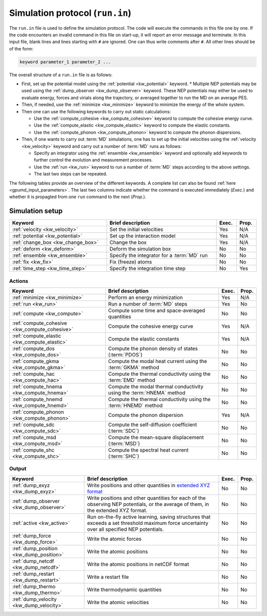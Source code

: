 .. _run_in:
.. index::
   single: gpumd input files; Simulation protocol
   single: run.in

Simulation protocol (``run.in``)
********************************

The ``run.in`` file is used to define the simulation protocol.
The code will execute the commands in this file one by one.
If the code encounters an invalid command in this file on start-up, it will report an error message and terminate.
In this input file, blank lines and lines starting with ``#`` are ignored.
One can thus write comments after ``#``.
All other lines should be of the form:

.. code::

   keyword parameter_1 parameter_2 ...

The overall structure of a ``run.in`` file is as follows:

* First, set up the potential model using the :ref:`potential <kw_potential>` keyword.
  * Multiple NEP potentials may be used using the :ref:`dump_observer <kw_dump_observer>` keyword. These NEP potentials may either be used to evaluate energy, forces and virials along the trajectory, or averaged together to run the MD on an average PES. 
* Then, if needed, use the :ref:`minimize <kw_minimize>` keyword to minimize the energy of the whole system.
* Then one can use the following keywords to carry out static calculations:

  * Use the :ref:`compute_cohesive <kw_compute_cohesive>` keyword to compute the cohesive energy curve.
  * Use the :ref:`compute_elastic <kw_compute_elastic>` keyword to compute the elastic constants.
  * Use the :ref:`compute_phonon <kw_compute_phonon>` keyword to compute the phonon dispersions.
* Then, if one wants to carry out :term:`MD` simulations, one has to set up the initial velocities using the :ref:`velocity <kw_velocity>` keyword and carry out a number of :term:`MD` runs as follows:

  * Specify an integrator using the :ref:`ensemble <kw_ensemble>` keyword and optionally add keywords to further control the evolution and measurement processes. 
  * Use the :ref:`run <kw_run>` keyword to run a number of :term:`MD` steps according to the above settings. 
  * The last two steps can be repeated.

The following tables provide an overview of the different keywords.
A complete list can also be found :ref:`here <gpumd_input_parameters>`.
The last two columns indicate whether the command is executed immediately (*Exec.*) and whether it is propagted from one ``run`` command to the next (*Prop.*).

Simulation setup
================

.. list-table::
   :header-rows: 1
   :width: 100%
   :widths: auto

   * - Keyword
     - Brief description
     - Exec.
     - Prop.
   * - :ref:`velocity <kw_velocity>`
     - Set the initial velocities
     - Yes
     - N/A
   * - :ref:`potential <kw_potential>`
     - Set up the interaction model
     - Yes
     - N/A
   * - :ref:`change_box <kw_change_box>`
     - Change the box
     - Yes
     - N/A
   * - :ref:`deform <kw_deform>`
     - Deform the simulation box
     - No
     - No
   * - :ref:`ensemble <kw_ensemble>`
     - Specify the integrator for a :term:`MD` run
     - No
     - No
   * - :ref:`fix <kw_fix>`
     - Fix (freeze) atoms
     - No
     - No
   * - :ref:`time_step <kw_time_step>`
     - Specify the integration time step
     - No
     - Yes

Actions
^^^^^^^

.. list-table::
   :header-rows: 1

   * - Keyword
     - Brief description
     - Exec.
     - Prop.
   * - :ref:`minimize <kw_minimize>`
     - Perform an energy minimization
     - Yes
     - N/A
   * - :ref:`run <kw_run>`
     - Run a number of :term:`MD` steps
     - Yes
     - No
   * - :ref:`compute <kw_compute>`
     - Compute some time and space-averaged quantities
     - No
     - No
   * - :ref:`compute_cohesive <kw_compute_cohesive>`
     - Compute the cohesive energy curve
     - Yes
     - N/A
   * - :ref:`compute_elastic <kw_compute_elastic>`
     - Compute the elastic constants
     - Yes
     - N/A
   * - :ref:`compute_dos <kw_compute_dos>`
     - Compute the phonon density of states (:term:`PDOS`)
     - No
     - No
   * - :ref:`compute_gkma <kw_compute_gkma>`
     - Compute the modal heat current using the :term:`GKMA` method
     - No
     - No
   * - :ref:`compute_hac <kw_compute_hac>`
     - Compute the thermal conductivity using the :term:`EMD` method
     - No
     - No
   * - :ref:`compute_hnema <kw_compute_hnema>`
     - Compute the modal thermal conductivity using the :term:`HNEMA` method
     - No
     - No
   * - :ref:`compute_hnemd <kw_compute_hnemd>`
     - Compute the thermal conductivity using the :term:`HNEMD` method
     - No
     - No
   * - :ref:`compute_phonon <kw_compute_phonon>`
     - Compute the phonon dispersion
     - Yes
     - N/A
   * - :ref:`compute_sdc <kw_compute_sdc>`
     - Compute the self-diffusion coefficient (:term:`SDC`)
     - No
     - No
   * - :ref:`compute_msd <kw_compute_msd>`
     - Compute the mean-square displacement (:term:`MSD`)
     - No
     - No
   * - :ref:`compute_shc <kw_compute_shc>`
     - Compute the spectral heat current (:term:`SHC`)
     - No
     - No

Output
^^^^^^

.. list-table::
   :header-rows: 1

   * - Keyword
     - Brief description
     - Exec.
     - Prop.
   * - :ref:`dump_exyz <kw_dump_exyz>`
     - Write positions and other quantities in `extended XYZ format <https://github.com/libAtoms/extxyz>`_
     - No
     - No
   * - :ref:`dump_observer <kw_dump_observer>`
     - Write positions and other quantities for each of the observing NEP potentials, or the average of them, in the extended XYZ format.
     - No
     - No
   * - :ref:`active <kw_active>`
     - Run on-the-fly active learning, saving structures that exceeds a set threshold maximum force uncertainty over all specified NEP potentials.
     - No
     - No
   * - :ref:`dump_force <kw_dump_force>`
     - Write the atomic forces
     - No
     - No
   * - :ref:`dump_position <kw_dump_position>`
     - Write the atomic positions
     - No
     - No
   * - :ref:`dump_netcdf <kw_dump_netcdf>`
     - Write the atomic positions in netCDF format
     - No
     - No
   * - :ref:`dump_restart <kw_dump_restart>`
     - Write a restart file
     - No
     - No
   * - :ref:`dump_thermo <kw_dump_thermo>`
     - Write thermodynamic quantities
     - No
     - No
   * - :ref:`dump_velocity <kw_dump_velocity>`
     - Write the atomic velocities
     - No
     - No
